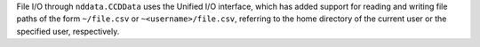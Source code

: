 File I/O through ``nddata.CCDData`` uses the Unified I/O interface, which has
added support for reading and writing file paths of the form ``~/file.csv`` or
``~<username>/file.csv``, referring to the home directory of the current user
or the specified user, respectively.
